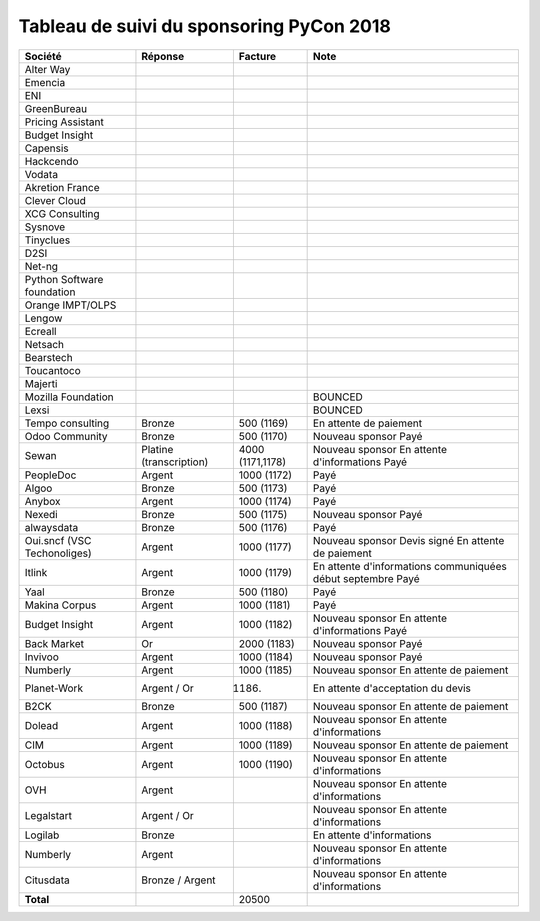 =========================================
Tableau de suivi du sponsoring PyCon 2018
=========================================


+--------------------------+-----------------+-------------+-----------------------------+
| Société                  | Réponse         | Facture     | Note                        |
+==========================+=================+=============+=============================+
| Alter Way                |                 |             |                             |
+--------------------------+-----------------+-------------+-----------------------------+
| Emencia                  |                 |             |                             |
+--------------------------+-----------------+-------------+-----------------------------+
| ENI                      |                 |             |                             |
+--------------------------+-----------------+-------------+-----------------------------+
| GreenBureau              |                 |             |                             |
+--------------------------+-----------------+-------------+-----------------------------+
| Pricing Assistant        |                 |             |                             |
+--------------------------+-----------------+-------------+-----------------------------+
| Budget Insight           |                 |             |                             |
+--------------------------+-----------------+-------------+-----------------------------+
| Capensis                 |                 |             |                             |
+--------------------------+-----------------+-------------+-----------------------------+
| Hackcendo                |                 |             |                             |
+--------------------------+-----------------+-------------+-----------------------------+
| Vodata                   |                 |             |                             |
+--------------------------+-----------------+-------------+-----------------------------+
| Akretion France          |                 |             |                             |
+--------------------------+-----------------+-------------+-----------------------------+
| Clever Cloud             |                 |             |                             |
|                          |                 |             |                             |
+--------------------------+-----------------+-------------+-----------------------------+
| XCG Consulting           |                 |             |                             |
+--------------------------+-----------------+-------------+-----------------------------+
| Sysnove                  |                 |             |                             |
+--------------------------+-----------------+-------------+-----------------------------+
| Tinyclues                |                 |             |                             |
+--------------------------+-----------------+-------------+-----------------------------+
| D2SI                     |                 |             |                             |
+--------------------------+-----------------+-------------+-----------------------------+
| Net-ng                   |                 |             |                             |
+--------------------------+-----------------+-------------+-----------------------------+
| Python Software          |                 |             |                             |
| foundation               |                 |             |                             |
+--------------------------+-----------------+-------------+-----------------------------+
| Orange IMPT/OLPS         |                 |             |                             |
+--------------------------+-----------------+-------------+-----------------------------+
| Lengow                   |                 |             |                             |
+--------------------------+-----------------+-------------+-----------------------------+
| Ecreall                  |                 |             |                             |
+--------------------------+-----------------+-------------+-----------------------------+
| Netsach                  |                 |             |                             |
|                          |                 |             |                             |
+--------------------------+-----------------+-------------+-----------------------------+
| Bearstech                |                 |             |                             |
+--------------------------+-----------------+-------------+-----------------------------+
| Toucantoco               |                 |             |                             |
+--------------------------+-----------------+-------------+-----------------------------+
| Majerti                  |                 |             |                             |
+--------------------------+-----------------+-------------+-----------------------------+
| Mozilla Foundation       |                 |             | BOUNCED                     |
+--------------------------+-----------------+-------------+-----------------------------+
| Lexsi                    |                 |             | BOUNCED                     |
+--------------------------+-----------------+-------------+-----------------------------+
| Tempo consulting         | Bronze          | 500 (1169)  | En attente de paiement      |
+--------------------------+-----------------+-------------+-----------------------------+
| Odoo Community           | Bronze          | 500 (1170)  | Nouveau sponsor             |
|                          |                 |             | Payé                        |
+--------------------------+-----------------+-------------+-----------------------------+
| Sewan                    | Platine         | 4000        | Nouveau sponsor             |
|                          | (transcription) | (1171,1178) | En attente d'informations   |
|                          |                 |             | Payé                        |
+--------------------------+-----------------+-------------+-----------------------------+
| PeopleDoc                | Argent          | 1000 (1172) | Payé                        |
+--------------------------+-----------------+-------------+-----------------------------+
| Algoo                    | Bronze          | 500 (1173)  | Payé                        |
+--------------------------+-----------------+-------------+-----------------------------+
| Anybox                   | Argent          | 1000 (1174) | Payé                        |
+--------------------------+-----------------+-------------+-----------------------------+
| Nexedi                   | Bronze          | 500 (1175)  | Nouveau sponsor             |
|                          |                 |             | Payé                        |
+--------------------------+-----------------+-------------+-----------------------------+
| alwaysdata               | Bronze          | 500 (1176)  | Payé                        |
+--------------------------+-----------------+-------------+-----------------------------+
| Oui.sncf (VSC            | Argent          | 1000 (1177) | Nouveau sponsor             |
| Techonoliges)            |                 |             | Devis signé                 |
|                          |                 |             | En attente de paiement      |
+--------------------------+-----------------+-------------+-----------------------------+
| Itlink                   | Argent          | 1000 (1179) | En attente d'informations   |
|                          |                 |             | communiquées début septembre|
|                          |                 |             | Payé                        |
+--------------------------+-----------------+-------------+-----------------------------+
| Yaal                     | Bronze          | 500 (1180)  | Payé                        |
+--------------------------+-----------------+-------------+-----------------------------+
| Makina Corpus            | Argent          | 1000 (1181) | Payé                        |
+--------------------------+-----------------+-------------+-----------------------------+
| Budget Insight           | Argent          | 1000 (1182) | Nouveau sponsor             |
|                          |                 |             | En attente d'informations   |
|                          |                 |             | Payé                        |
+--------------------------+-----------------+-------------+-----------------------------+
| Back Market              | Or              | 2000 (1183) | Nouveau sponsor             |
|                          |                 |             | Payé                        |
+--------------------------+-----------------+-------------+-----------------------------+
| Invivoo                  | Argent          | 1000 (1184) | Nouveau sponsor             |
|                          |                 |             | Payé                        |
+--------------------------+-----------------+-------------+-----------------------------+
| Numberly                 | Argent          | 1000 (1185) | Nouveau sponsor             |
|                          |                 |             | En attente de paiement      |
+--------------------------+-----------------+-------------+-----------------------------+
| Planet-Work              | Argent / Or     | (1186)      | En attente d'acceptation du |
|                          |                 |             | devis                       |
+--------------------------+-----------------+-------------+-----------------------------+
| B2CK                     | Bronze          | 500 (1187)  | Nouveau sponsor             |
|                          |                 |             | En attente de paiement      |
+--------------------------+-----------------+-------------+-----------------------------+
| Dolead                   | Argent          | 1000 (1188) | Nouveau sponsor             |
|                          |                 |             | En attente d'informations   |
+--------------------------+-----------------+-------------+-----------------------------+
| CIM                      | Argent          | 1000 (1189) | Nouveau sponsor             |
|                          |                 |             | En attente de paiement      |
+--------------------------+-----------------+-------------+-----------------------------+
| Octobus                  | Argent          | 1000 (1190) | Nouveau sponsor             |
|                          |                 |             | En attente d'informations   |
+--------------------------+-----------------+-------------+-----------------------------+
| OVH                      | Argent          |             | Nouveau sponsor             |
|                          |                 |             | En attente d'informations   |
+--------------------------+-----------------+-------------+-----------------------------+
| Legalstart               | Argent / Or     |             | Nouveau sponsor             |
|                          |                 |             | En attente d'informations   |
+--------------------------+-----------------+-------------+-----------------------------+
| Logilab                  | Bronze          |             | En attente d'informations   |
+--------------------------+-----------------+-------------+-----------------------------+
| Numberly                 | Argent          |             | Nouveau sponsor             |
|                          |                 |             | En attente d'informations   |
+--------------------------+-----------------+-------------+-----------------------------+
| Citusdata                | Bronze / Argent |             | Nouveau sponsor             |
|                          |                 |             | En attente d'informations   |
+--------------------------+-----------------+-------------+-----------------------------+
|      **Total**           |                 | 20500       |                             |
+--------------------------+-----------------+-------------+-----------------------------+

